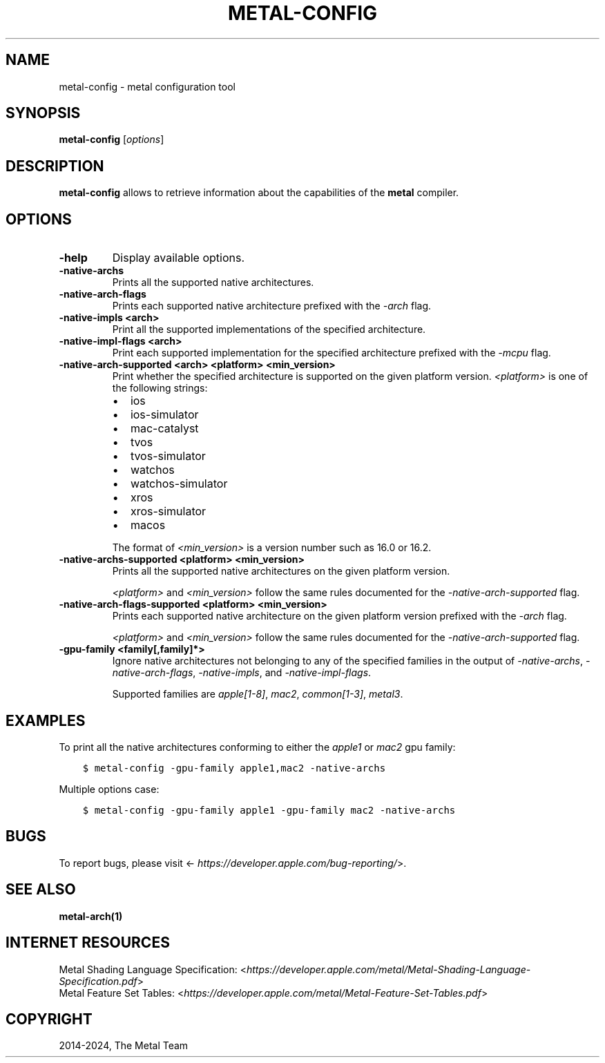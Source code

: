 .\" Man page generated from reStructuredText.
.
.
.nr rst2man-indent-level 0
.
.de1 rstReportMargin
\\$1 \\n[an-margin]
level \\n[rst2man-indent-level]
level margin: \\n[rst2man-indent\\n[rst2man-indent-level]]
-
\\n[rst2man-indent0]
\\n[rst2man-indent1]
\\n[rst2man-indent2]
..
.de1 INDENT
.\" .rstReportMargin pre:
. RS \\$1
. nr rst2man-indent\\n[rst2man-indent-level] \\n[an-margin]
. nr rst2man-indent-level +1
.\" .rstReportMargin post:
..
.de UNINDENT
. RE
.\" indent \\n[an-margin]
.\" old: \\n[rst2man-indent\\n[rst2man-indent-level]]
.nr rst2man-indent-level -1
.\" new: \\n[rst2man-indent\\n[rst2man-indent-level]]
.in \\n[rst2man-indent\\n[rst2man-indent-level]]u
..
.TH "METAL-CONFIG" "1" "July 10, 2024" "32023" "Metal"
.SH NAME
metal-config \- metal configuration tool
.SH SYNOPSIS
.sp
\fBmetal\-config\fP [\fIoptions\fP]
.SH DESCRIPTION
.sp
\fBmetal\-config\fP allows to retrieve information about the capabilities of
the \fBmetal\fP compiler.
.SH OPTIONS
.INDENT 0.0
.TP
.B \-help
Display available options.
.UNINDENT
.INDENT 0.0
.TP
.B \-native\-archs
Prints all the supported native architectures.
.UNINDENT
.INDENT 0.0
.TP
.B \-native\-arch\-flags
Prints each supported native architecture prefixed with the
\fI\%\-arch\fP flag.
.UNINDENT
.INDENT 0.0
.TP
.B \-native\-impls <arch>
Print all the supported implementations of the specified architecture.
.UNINDENT
.INDENT 0.0
.TP
.B \-native\-impl\-flags <arch>
Print each supported implementation for the specified architecture prefixed
with the \fI\%\-mcpu\fP flag.
.UNINDENT
.INDENT 0.0
.TP
.B \-native\-arch\-supported <arch> <platform> <min_version>
Print whether the specified architecture is supported on the given platform
version. \fI<platform>\fP is one of the following strings:
.INDENT 7.0
.IP \(bu 2
ios
.IP \(bu 2
ios\-simulator
.IP \(bu 2
mac\-catalyst
.IP \(bu 2
tvos
.IP \(bu 2
tvos\-simulator
.IP \(bu 2
watchos
.IP \(bu 2
watchos\-simulator
.IP \(bu 2
xros
.IP \(bu 2
xros\-simulator
.IP \(bu 2
macos
.UNINDENT
.sp
The format of \fI<min_version>\fP is a version number such as 16.0 or 16.2.
.UNINDENT
.INDENT 0.0
.TP
.B \-native\-archs\-supported <platform> <min_version>
Prints all the supported native architectures on the given platform version.
.sp
\fI<platform>\fP and \fI<min_version>\fP follow the same rules documented for the
\fI\%\-native\-arch\-supported\fP flag.
.UNINDENT
.INDENT 0.0
.TP
.B \-native\-arch\-flags\-supported <platform> <min_version>
Prints each supported native architecture on the given platform version
prefixed with the \fI\%\-arch\fP flag.
.sp
\fI<platform>\fP and \fI<min_version>\fP follow the same rules documented for the
\fI\%\-native\-arch\-supported\fP flag.
.UNINDENT
.INDENT 0.0
.TP
.B \-gpu\-family <family[,family]*>
Ignore native architectures not belonging to any of the specified families in
the output of \fI\-native\-archs\fP, \fI\-native\-arch\-flags\fP, \fI\-native\-impls\fP, and
\fI\-native\-impl\-flags\fP\&.
.sp
Supported families are \fIapple[1\-8]\fP, \fImac2\fP, \fIcommon[1\-3]\fP, \fImetal3\fP\&.
.UNINDENT
.SH EXAMPLES
.sp
To print all the native architectures conforming to either the \fIapple1\fP or
\fImac2\fP gpu family:
.INDENT 0.0
.INDENT 3.5
.sp
.nf
.ft C
$ metal\-config \-gpu\-family apple1,mac2 \-native\-archs
.ft P
.fi
.UNINDENT
.UNINDENT
.sp
Multiple options case:
.INDENT 0.0
.INDENT 3.5
.sp
.nf
.ft C
$ metal\-config \-gpu\-family apple1 \-gpu\-family mac2 \-native\-archs
.ft P
.fi
.UNINDENT
.UNINDENT
.SH BUGS
.sp
To report bugs, please visit <\fI\%https://developer.apple.com/bug\-reporting/\fP>.
.SH SEE ALSO
.sp
\fBmetal\-arch(1)\fP
.SH INTERNET RESOURCES
.nf
Metal Shading Language Specification: <\fI\%https://developer.apple.com/metal/Metal\-Shading\-Language\-Specification.pdf\fP>
Metal Feature Set Tables: <\fI\%https://developer.apple.com/metal/Metal\-Feature\-Set\-Tables.pdf\fP>
.fi
.sp
.SH COPYRIGHT
2014-2024, The Metal Team
.\" Generated by docutils manpage writer.
.
